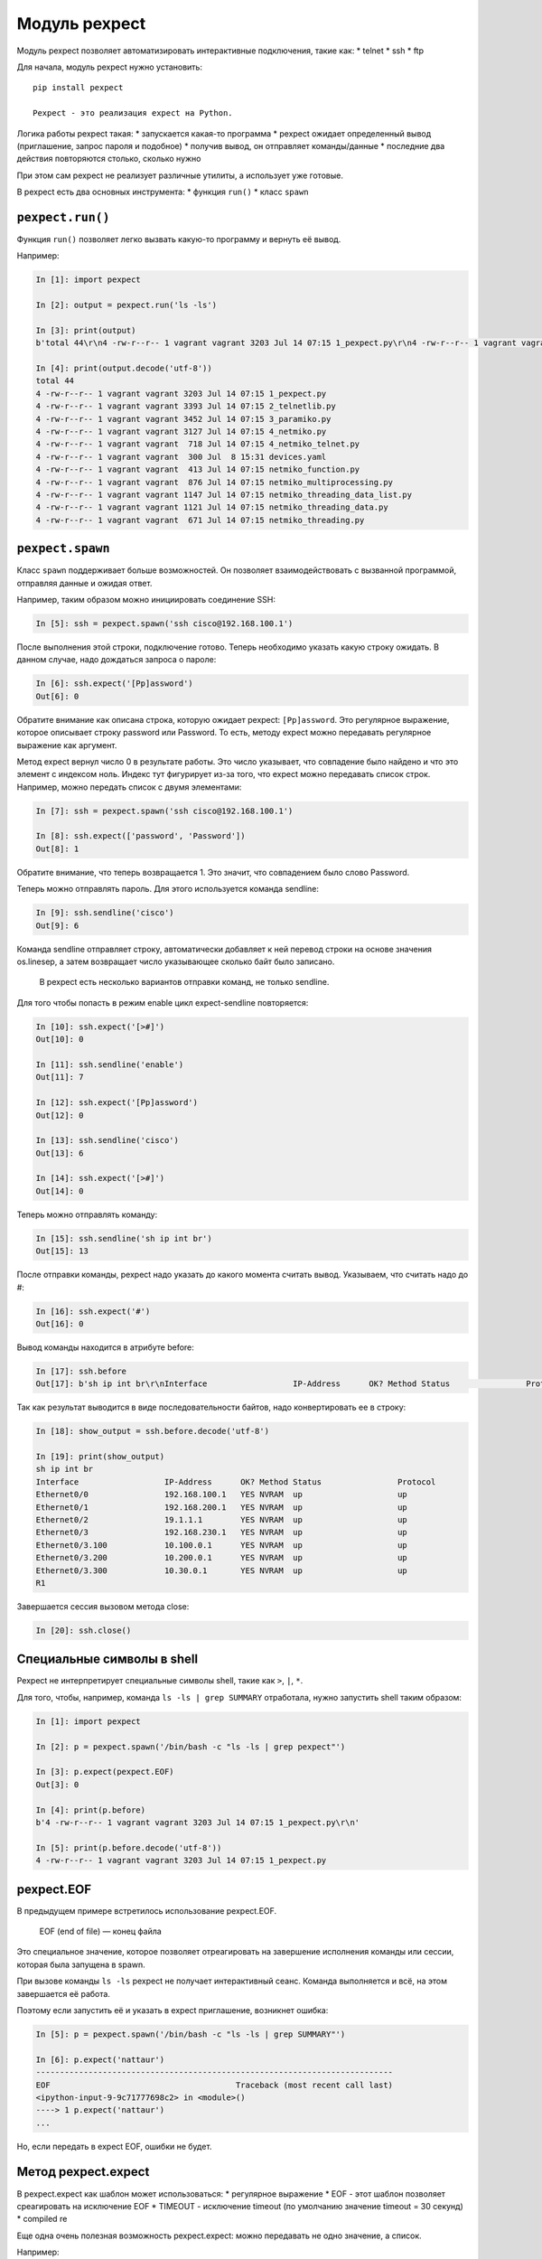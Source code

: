 Модуль pexpect
--------------

Модуль pexpect позволяет автоматизировать интерактивные подключения,
такие как: \* telnet \* ssh \* ftp

Для начала, модуль pexpect нужно установить:

::

    pip install pexpect

    Pexpect - это реализация expect на Python.

Логика работы pexpect такая: \* запускается какая-то программа \*
pexpect ожидает определенный вывод (приглашение, запрос пароля и
подобное) \* получив вывод, он отправляет команды/данные \* последние
два действия повторяются столько, сколько нужно

При этом сам pexpect не реализует различные утилиты, а использует уже
готовые.

В pexpect есть два основных инструмента: \* функция ``run()`` \* класс
``spawn``

``pexpect.run()``
~~~~~~~~~~~~~~~~~

Функция ``run()`` позволяет легко вызвать какую-то программу и вернуть
её вывод.

Например:

.. code:: python

    In [1]: import pexpect

    In [2]: output = pexpect.run('ls -ls')

    In [3]: print(output)
    b'total 44\r\n4 -rw-r--r-- 1 vagrant vagrant 3203 Jul 14 07:15 1_pexpect.py\r\n4 -rw-r--r-- 1 vagrant vagrant 3393 Jul 14 07:15 2_telnetlib.py\r\n4 -rw-r--r-- 1 vagrant vagrant 3452 Jul 14 07:15 3_paramiko.py\r\n4 -rw-r--r-- 1 vagrant vagrant 3127 Jul 14 07:15 4_netmiko.py\r\n4 -rw-r--r-- 1 vagrant vagrant  718 Jul 14 07:15 4_netmiko_telnet.py\r\n4 -rw-r--r-- 1 vagrant vagrant  300 Jul  8 15:31 devices.yaml\r\n4 -rw-r--r-- 1 vagrant vagrant  413 Jul 14 07:15 netmiko_function.py\r\n4 -rw-r--r-- 1 vagrant vagrant  876 Jul 14 07:15 netmiko_multiprocessing.py\r\n4 -rw-r--r-- 1 vagrant vagrant 1147 Jul 14 07:15 netmiko_threading_data_list.py\r\n4 -rw-r--r-- 1 vagrant vagrant 1121 Jul 14 07:15 netmiko_threading_data.py\r\n4 -rw-r--r-- 1 vagrant vagrant  671 Jul 14 07:15 netmiko_threading.py\r\n'

    In [4]: print(output.decode('utf-8'))
    total 44
    4 -rw-r--r-- 1 vagrant vagrant 3203 Jul 14 07:15 1_pexpect.py
    4 -rw-r--r-- 1 vagrant vagrant 3393 Jul 14 07:15 2_telnetlib.py
    4 -rw-r--r-- 1 vagrant vagrant 3452 Jul 14 07:15 3_paramiko.py
    4 -rw-r--r-- 1 vagrant vagrant 3127 Jul 14 07:15 4_netmiko.py
    4 -rw-r--r-- 1 vagrant vagrant  718 Jul 14 07:15 4_netmiko_telnet.py
    4 -rw-r--r-- 1 vagrant vagrant  300 Jul  8 15:31 devices.yaml
    4 -rw-r--r-- 1 vagrant vagrant  413 Jul 14 07:15 netmiko_function.py
    4 -rw-r--r-- 1 vagrant vagrant  876 Jul 14 07:15 netmiko_multiprocessing.py
    4 -rw-r--r-- 1 vagrant vagrant 1147 Jul 14 07:15 netmiko_threading_data_list.py
    4 -rw-r--r-- 1 vagrant vagrant 1121 Jul 14 07:15 netmiko_threading_data.py
    4 -rw-r--r-- 1 vagrant vagrant  671 Jul 14 07:15 netmiko_threading.py

``pexpect.spawn``
~~~~~~~~~~~~~~~~~

Класс ``spawn`` поддерживает больше возможностей. Он позволяет
взаимодействовать с вызванной программой, отправляя данные и ожидая
ответ.

Например, таким образом можно инициировать соединение SSH:

.. code:: python

    In [5]: ssh = pexpect.spawn('ssh cisco@192.168.100.1')

После выполнения этой строки, подключение готово. Теперь необходимо
указать какую строку ожидать. В данном случае, надо дождаться запроса о
пароле:

.. code:: python

    In [6]: ssh.expect('[Pp]assword')
    Out[6]: 0

Обратите внимание как описана строка, которую ожидает pexpect:
``[Pp]assword``. Это регулярное выражение, которое описывает строку
password или Password. То есть, методу expect можно передавать
регулярное выражение как аргумент.

Метод expect вернул число 0 в результате работы. Это число указывает,
что совпадение было найдено и что это элемент с индексом ноль. Индекс
тут фигурирует из-за того, что expect можно передавать список строк.
Например, можно передать список с двумя элементами:

.. code:: python

    In [7]: ssh = pexpect.spawn('ssh cisco@192.168.100.1')

    In [8]: ssh.expect(['password', 'Password'])
    Out[8]: 1

Обратите внимание, что теперь возвращается 1. Это значит, что
совпадением было слово Password.

Теперь можно отправлять пароль. Для этого используется команда sendline:

.. code:: python

    In [9]: ssh.sendline('cisco')
    Out[9]: 6

Команда sendline отправляет строку, автоматически добавляет к ней
перевод строки на основе значения os.linesep, а затем возвращает число
указывающее сколько байт было записано.

    В pexpect есть несколько вариантов отправки команд, не только
    sendline.

Для того чтобы попасть в режим enable цикл expect-sendline повторяется:

.. code:: python

    In [10]: ssh.expect('[>#]')
    Out[10]: 0

    In [11]: ssh.sendline('enable')
    Out[11]: 7

    In [12]: ssh.expect('[Pp]assword')
    Out[12]: 0

    In [13]: ssh.sendline('cisco')
    Out[13]: 6

    In [14]: ssh.expect('[>#]')
    Out[14]: 0

Теперь можно отправлять команду:

.. code:: python

    In [15]: ssh.sendline('sh ip int br')
    Out[15]: 13

После отправки команды, pexpect надо указать до какого момента считать
вывод. Указываем, что считать надо до #:

.. code:: python

    In [16]: ssh.expect('#')
    Out[16]: 0

Вывод команды находится в атрибуте before:

.. code:: python

    In [17]: ssh.before
    Out[17]: b'sh ip int br\r\nInterface                  IP-Address      OK? Method Status                Protocol\r\nEthernet0/0                192.168.100.1   YES NVRAM  up                    up      \r\nEthernet0/1                192.168.200.1   YES NVRAM  up                    up      \r\nEthernet0/2                19.1.1.1        YES NVRAM  up                    up      \r\nEthernet0/3                192.168.230.1   YES NVRAM  up                    up      \r\nEthernet0/3.100            10.100.0.1      YES NVRAM  up                    up      \r\nEthernet0/3.200            10.200.0.1      YES NVRAM  up                    up      \r\nEthernet0/3.300            10.30.0.1       YES NVRAM  up                    up      \r\nR1'

Так как результат выводится в виде последовательности байтов, надо
конвертировать ее в строку:

.. code:: python

    In [18]: show_output = ssh.before.decode('utf-8')

    In [19]: print(show_output)
    sh ip int br
    Interface                  IP-Address      OK? Method Status                Protocol
    Ethernet0/0                192.168.100.1   YES NVRAM  up                    up
    Ethernet0/1                192.168.200.1   YES NVRAM  up                    up
    Ethernet0/2                19.1.1.1        YES NVRAM  up                    up
    Ethernet0/3                192.168.230.1   YES NVRAM  up                    up
    Ethernet0/3.100            10.100.0.1      YES NVRAM  up                    up
    Ethernet0/3.200            10.200.0.1      YES NVRAM  up                    up
    Ethernet0/3.300            10.30.0.1       YES NVRAM  up                    up
    R1

Завершается сессия вызовом метода close:

.. code:: python

    In [20]: ssh.close()

Специальные символы в shell
~~~~~~~~~~~~~~~~~~~~~~~~~~~

Pexpect не интерпретирует специальные символы shell, такие как ``>``,
``|``, ``*``.

Для того, чтобы, например, команда ``ls -ls | grep SUMMARY`` отработала,
нужно запустить shell таким образом:

.. code:: python

    In [1]: import pexpect

    In [2]: p = pexpect.spawn('/bin/bash -c "ls -ls | grep pexpect"')

    In [3]: p.expect(pexpect.EOF)
    Out[3]: 0

    In [4]: print(p.before)
    b'4 -rw-r--r-- 1 vagrant vagrant 3203 Jul 14 07:15 1_pexpect.py\r\n'

    In [5]: print(p.before.decode('utf-8'))
    4 -rw-r--r-- 1 vagrant vagrant 3203 Jul 14 07:15 1_pexpect.py

pexpect.EOF
~~~~~~~~~~~

В предыдущем примере встретилось использование pexpect.EOF.

    EOF (end of file) — конец файла

Это специальное значение, которое позволяет отреагировать на завершение
исполнения команды или сессии, которая была запущена в spawn.

При вызове команды ``ls -ls`` pexpect не получает интерактивный сеанс.
Команда выполняется и всё, на этом завершается её работа.

Поэтому если запустить её и указать в expect приглашение, возникнет
ошибка:

.. code:: python

    In [5]: p = pexpect.spawn('/bin/bash -c "ls -ls | grep SUMMARY"')

    In [6]: p.expect('nattaur')
    ---------------------------------------------------------------------------
    EOF                                       Traceback (most recent call last)
    <ipython-input-9-9c71777698c2> in <module>()
    ----> 1 p.expect('nattaur')
    ...

Но, если передать в expect EOF, ошибки не будет.

Метод pexpect.expect
~~~~~~~~~~~~~~~~~~~~

В pexpect.expect как шаблон может использоваться: \* регулярное
выражение \* EOF - этот шаблон позволяет среагировать на исключение EOF
\* TIMEOUT - исключение timeout (по умолчанию значение timeout = 30
секунд) \* compiled re

Еще одна очень полезная возможность pexpect.expect: можно передавать не
одно значение, а список.

Например:

.. code:: python

    In [7]: p = pexpect.spawn('/bin/bash -c "ls -ls | grep netmiko"')

    In [8]: p.expect(['py3_convert', pexpect.TIMEOUT, pexpect.EOF])
    Out[8]: 2

Тут несколько важных моментов: \* когда pexpect.expect вызывается со
списком, можно указывать разные ожидаемые строки \* кроме строк, можно
указывать исключения \* pexpect.expect возвращает номер элемента списка,
который сработал \* в данном случае номер 2, так как исключение EOF
находится в списке под номером два \* за счет такого формата можно
делать ответвления в программе, в зависимости от того, с каким элементом
было совпадение
